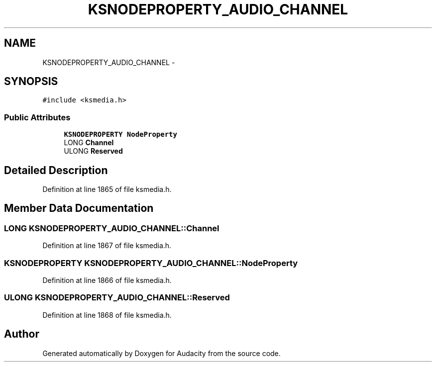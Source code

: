 .TH "KSNODEPROPERTY_AUDIO_CHANNEL" 3 "Thu Apr 28 2016" "Audacity" \" -*- nroff -*-
.ad l
.nh
.SH NAME
KSNODEPROPERTY_AUDIO_CHANNEL \- 
.SH SYNOPSIS
.br
.PP
.PP
\fC#include <ksmedia\&.h>\fP
.SS "Public Attributes"

.in +1c
.ti -1c
.RI "\fBKSNODEPROPERTY\fP \fBNodeProperty\fP"
.br
.ti -1c
.RI "LONG \fBChannel\fP"
.br
.ti -1c
.RI "ULONG \fBReserved\fP"
.br
.in -1c
.SH "Detailed Description"
.PP 
Definition at line 1865 of file ksmedia\&.h\&.
.SH "Member Data Documentation"
.PP 
.SS "LONG KSNODEPROPERTY_AUDIO_CHANNEL::Channel"

.PP
Definition at line 1867 of file ksmedia\&.h\&.
.SS "\fBKSNODEPROPERTY\fP KSNODEPROPERTY_AUDIO_CHANNEL::NodeProperty"

.PP
Definition at line 1866 of file ksmedia\&.h\&.
.SS "ULONG KSNODEPROPERTY_AUDIO_CHANNEL::Reserved"

.PP
Definition at line 1868 of file ksmedia\&.h\&.

.SH "Author"
.PP 
Generated automatically by Doxygen for Audacity from the source code\&.
